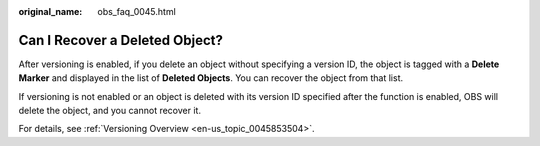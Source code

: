 :original_name: obs_faq_0045.html

.. _obs_faq_0045:

Can I Recover a Deleted Object?
===============================

After versioning is enabled, if you delete an object without specifying a version ID, the object is tagged with a **Delete Marker** and displayed in the list of **Deleted Objects**. You can recover the object from that list.

If versioning is not enabled or an object is deleted with its version ID specified after the function is enabled, OBS will delete the object, and you cannot recover it.

For details, see :ref:`Versioning Overview <en-us_topic_0045853504>`.
